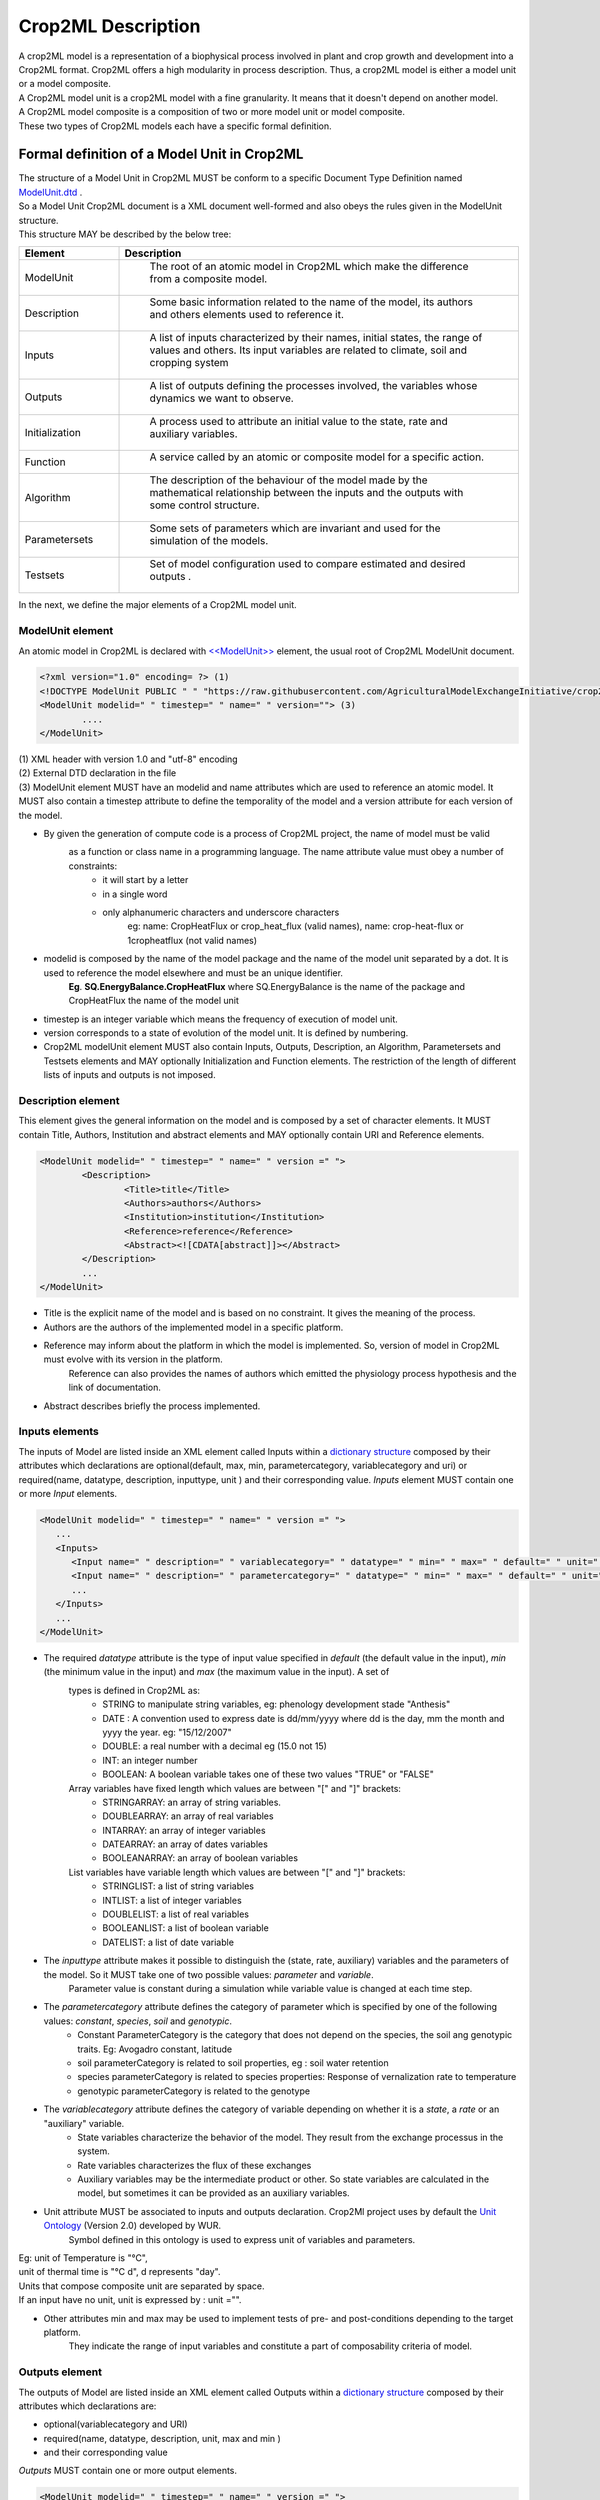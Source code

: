 **Crop2ML Description**
=======================
| A crop2ML model is a representation of a biophysical process involved in plant and crop growth and development
   into a Crop2ML format. Crop2ML offers a high modularity in process description.
 Thus, a crop2ML model is either a model unit or a model composite. 

| A Crop2ML model unit is a crop2ML model with a fine granularity. It means that it doesn't depend on another model. 
| A Crop2ML model composite is a composition of two or more model unit or model composite.

| These two types of Crop2ML models each have a specific formal definition.

Formal definition of a Model Unit in Crop2ML
--------------------------------------------
| The structure of a Model Unit in Crop2ML MUST be conform to a specific Document Type Definition
	named `ModelUnit.dtd <https://github.com/AgriculturalModelExchangeInitiative/Crop2ML/blob/master/ModelUnit.dtd>`_ .
| So a Model Unit Crop2ML document is a XML document well-formed and also obeys the rules given in the ModelUnit structure.
| This structure MAY be described by the below tree:

.. image:: images/modelunit.png

.. csv-table::
   :header: "Element", "Description"
   :widths: 25, 100
   
   "ModelUnit", " The root of an atomic model in Crop2ML which make the difference from a composite model."
   "Description", " Some basic information related to the name of the model, its authors and others elements used to reference it."
   "Inputs", " A list of inputs characterized by their names, initial states, the range of values and others. Its input variables are related to climate, soil and cropping system"
   "Outputs", " A list of outputs defining the processes involved, the variables whose dynamics we want to observe."
   "Initialization", " A process used to attribute an initial value to the state, rate and auxiliary variables. "
   "Function", " A service called by an atomic or composite model for a specific action. "
   "Algorithm", " The description of the behaviour of the model made by the mathematical relationship between the inputs and the outputs with some control structure."
   "Parametersets", " Some sets of parameters which are invariant and used for the simulation of the models."
   "Testsets", " Set of model configuration used to compare estimated and desired outputs  ."

| In the next, we define the major elements of a Crop2ML model unit.

ModelUnit element
^^^^^^^^^^^^^^^^^
| An atomic model in Crop2ML is declared with `<<ModelUnit>> <https://github.com/AgriculturalModelExchangeInitiative/PyCrop2ML/blob/master/src/pyCrop2ML/modelunit.py>`_ element,
	the usual root of Crop2ML ModelUnit document.
	
.. code-block:: xml

		<?xml version="1.0" encoding= ?> (1)
		<!DOCTYPE ModelUnit PUBLIC " " "https://raw.githubusercontent.com/AgriculturalModelExchangeInitiative/crop2ml/master/ModelUnit.dtd"> (2)
		<ModelUnit modelid=" " timestep=" " name=" " version=""> (3)
			....
		</ModelUnit>

| (1) XML header with version 1.0 and "utf-8" encoding

| (2) External DTD declaration in the file

| (3) ModelUnit element MUST have an modelid and name attributes which are used to reference an atomic model. It MUST also contain a timestep attribute to define the temporality of the model and
   a version attribute for each version of the model.

* By given the generation of compute code is a process of Crop2ML project, the name of model must be valid 
      as a function or class name in a programming language. The name attribute value must obey a number of constraints:
         - it will start by a letter
         - in a single word
         - only alphanumeric characters and underscore characters
            eg: name: CropHeatFlux or crop_heat_flux (valid names),
            name: crop-heat-flux or 1cropheatflux (not valid names)

* modelid is composed by the name of the model package and the name of the model unit separated by a dot. It is used to reference the model elsewhere and must be an unique identifier.
   **Eg**. **SQ.EnergyBalance.CropHeatFlux** where SQ.EnergyBalance is the name of the package and CropHeatFlux the name of the model unit

* timestep is an integer variable which means the frequency of execution of model unit. 

* version corresponds to a state of evolution of the model unit. It is defined by numbering.

* Crop2ML modelUnit element MUST also contain Inputs, Outputs, Description, an Algorithm, Parametersets and Testsets elements and MAY optionally Initialization and Function elements. The restriction of the length of different lists of inputs and outputs is not imposed.

	
Description element
^^^^^^^^^^^^^^^^^^^
This element gives the general information on the model and is composed by a set of character elements. It MUST contain
Title, Authors, Institution and abstract elements and MAY optionally contain URI and Reference elements.

.. code-block:: xml
		
		<ModelUnit modelid=" " timestep=" " name=" " version =" ">
			<Description>
				<Title>title</Title>
				<Authors>authors</Authors>
				<Institution>institution</Institution>
				<Reference>reference</Reference>
				<Abstract><![CDATA[abstract]]></Abstract>
			</Description>
			...
		</ModelUnit>

* Title is the explicit name of the model and is based on no constraint. It gives the meaning of the process.
* Authors are the authors of the implemented model in a specific platform.
* Reference may inform about the platform in which the model is implemented. So, version of model in Crop2ML must evolve with its version in the platform.
   Reference can also provides the names of authors which emitted the physiology process hypothesis and the link of documentation. 
* Abstract describes briefly the process implemented.

Inputs elements
^^^^^^^^^^^^^^^
The inputs of Model are listed inside an XML element called Inputs within a `dictionary structure  <https://github.com/AgriculturalModelExchangeInitiative/PyCrop2ML/blob/version2/src/pyCrop2ML/inout.py>`_ 
composed by their attributes which declarations are optional(default, max, min, parametercategory, variablecategory and uri) or required(name, datatype, description, inputtype,
unit ) and their corresponding value. *Inputs* element MUST contain one or more *Input* elements.

.. code-block:: xml

      <ModelUnit modelid=" " timestep=" " name=" " version =" ">
         ...
         <Inputs>
            <Input name=" " description=" " variablecategory=" " datatype=" " min=" " max=" " default=" " unit=" " uri="" inputtype="variable"/>
            <Input name=" " description=" " parametercategory=" " datatype=" " min=" " max=" " default=" " unit=" " uri=" " inputtype="parameter"/>
            ...
         </Inputs>
         ...
      </ModelUnit>

* The required *datatype* attribute is the type of input value specified in *default* (the default value in the input), *min* (the minimum value in the input) and *max* (the maximum value in the input). A set of
   types is defined in Crop2ML as:
    - STRING to manipulate string variables, eg: phenology development stade "Anthesis"
    - DATE : A convention used to express date is dd/mm/yyyy where dd is the day, mm the month and yyyy the year. eg: "15/12/2007"
    - DOUBLE: a real number with a decimal eg (15.0 not 15)
    - INT: an integer number
    - BOOLEAN: A boolean variable takes one of these two values "TRUE" or "FALSE"
   Array variables have fixed length which values are between "[" and "]" brackets:
    - STRINGARRAY: an array of string variables.
    - DOUBLEARRAY: an array of real variables
    - INTARRAY: an array of integer variables
    - DATEARRAY: an array of dates variables 
    - BOOLEANARRAY: an array of boolean variables
   List variables have variable length which values are between "[" and "]" brackets:
    - STRINGLIST: a list of string variables
    - INTLIST: a list of integer variables
    - DOUBLELIST: a list of real variables
    - BOOLEANLIST: a list of boolean variable 
    - DATELIST: a list of date variable
   

* The *inputtype* attribute makes it possible to distinguish the (state, rate, auxiliary) variables and the parameters of the model. So it MUST take one of two possible values: *parameter* and *variable*.
   Parameter value is constant during a simulation while variable value is changed at each time step.

* The *parametercategory* attribute defines the category of parameter which is specified by one of the following values: *constant*, *species*, *soil* and *genotypic*.
   - Constant ParameterCategory is the category that does not depend on the species, the soil ang genotypic traits. Eg: Avogadro constant, latitude
   - soil parameterCategory is related to soil properties, eg : soil water retention
   - species parameterCategory is related to species properties: Response of vernalization rate to temperature
   - genotypic parameterCategory is related to the genotype


* The *variablecategory* attribute defines the category of variable depending on whether it is a *state*, a *rate* or an "auxiliary" variable. 
   - State variables characterize the behavior of the model. They result from the exchange processus in the system.
   - Rate variables characterizes the flux of these exchanges 
   - Auxiliary variables may be the intermediate product or other. So state variables are calculated in the model, but sometimes it can be provided as an auxiliary variables. 

* Unit attribute MUST be associated to inputs and outputs declaration. Crop2Ml project uses by default the `Unit Ontology <http://www.foodvoc.org/page/om-1.8>`_ (Version 2.0) developed by WUR.
   Symbol defined in this ontology is used to express unit of variables and parameters. 

|  Eg: unit of Temperature is "°C",
|  unit of thermal time is "°C d", d represents "day".
|  Units that compose composite unit are separated by space.
|  If an input have no unit, unit is expressed by : unit ="".
 
* Other attributes min and max may be used to implement tests of pre- and post-conditions depending to the target platform.
   They indicate the range of input variables and constitute a part of composability criteria of model.

Outputs element
^^^^^^^^^^^^^^^
The outputs of Model are listed inside an XML element called Outputs within a `dictionary structure <https://github.com/AgriculturalModelExchangeInitiative/PyCrop2ML/blob/version2/src/pyCrop2ML/inout.py>`_  
composed by their attributes which declarations are:

*    optional(variablecategory and URI) 

*    required(name, datatype, description, unit, max and min ) 

*	 and their corresponding value

*Outputs* MUST contain one or more output elements. 

.. code-block:: xml

      <ModelUnit modelid=" " timestep=" " name=" " version =" ">
         ...
         <Outputs>
            <Output name=" " description=" " datatype=" " min=" " max=" "  unit=" " uri=" "/>
            <Output name=" " description=" " datatype=" " min=" " max=" "  unit=" " uri=" "/>
            ...
         </Outputs>
         ...
      </ModelUnit>

| The definition of different attributes is the same as Input's attributes.

Initialization element
^^^^^^^^^^^^^^^^^^^^^^
All models require initialization of state variables. It is the assignment of initial value to these variables at run time.
This branch of Crop2ML is used for this.
Initialization element is optional. If a Crop2ML model doesn't define initialization, default values of inputs can be used to iitialize
state variables. However, it can happen that initialization is a process used to assign initial value to state 
variables and in this case, initialization must be defined and related to an external file that describes the process. 

.. code-block:: xml

      <ModelUnit modelid=" " timestep=" " name=" " version =" ">
         ...
         <Initialization name=" " language=" " filename=" "/>

         ...
      </ModelUnit>

Language used to express initialization code must be the same as the one used to describe model algorithmic.

Function element
^^^^^^^^^^^^^^^^
Function is is an external service that can be reused to implement algorithms. If a model need an external service,
this service must be declared in the model file  by naming the file where the algorithm is implemented.
It is useful to define this function out of the model for the readability of the model, which does not detract from the understanding of the model. 

.. code-block:: xml

      <ModelUnit modelid=" " timestep=" " name=" " version =" ">
         ...
         <Function name=" " language=" " filename=" "/>

         ...
      </ModelUnit>

Crop2ML project provides a library of functions that have also a structure of Crop2Ml file. 

Eg: In Shoot Number model unit of Energy Balance package, the potential number of shoots (main stem + tillers) per plant (NT)
followed fibonacci sequences, function of the number of leaves emerged on mainstem. 
So, fibonacci function must be declared as in Shoot Number xml file and fibonacci also as Crop2ML file with input and output metadata and the algorithm part

Function can also be used for model adaptation such as temporal aggregation, unit conversion to link two models without changing.
In this case, it won't be declared in model but will be used as a Crop2ML model with no physiology meaning.


Algorithm element
^^^^^^^^^^^^^^^^^
| The *Algorithm* element  shows the computational method to determine	the outputs from the inputs. 
| It consists of a set of mathematical equations (relation between inputs), loops and conditional instructions 
	which are well structured in a specific *language*. Algorithm is referenced by a file which name is express in Algorithm definition by *filename* attribute
   
.. code-block:: xml

      <ModelUnit modelid=" " timestep=" " name=" " version =" ">
         ...
         <Algorithm language =" " filename= "" platform=" ">
         ...
      </ModelUnit>

The code described in this file is neither compilable nor executable.
The meta-information defined in Inputs and outputs Crop2ML declaration are sufficient to generate the signature of the function or class and method in a specific language.
So, in this code, It'is just necessary:
| (1) to declare the other variables used in the computational process and that have no physiology meaning
| (2) to express the different instructions with control structure by respecting the specificities of the language.

This is an example of algorithm of Diffusion Limited Evaporation of Energy Balance package written in C++.
In this case all variables used have already declared in inputs meta-informations. If and else conditions are used as well as ";" and "}" in accordance
with the language requirements.

.. code-block:: c++

   if (deficitOnTopLayers / 1000 <= 0)
	   diffusionLimitedEvaporation = 8.3 * 1000;
   else
   {
	   if (deficitOnTopLayers / 1000 < 25)
		   diffusionLimitedEvaporation = (2 * soilDiffusionConstant * soilDiffusionConstant / (deficitOnTopLayers / 1000)) * 1000;
	   else
		   diffusionLimitedEvaporation = 0;
   }

Inputs, Outputs metadata and algo part are used to generate the compilable and executable code.
Five languages are supported : Fortran, Java, C++, C# and Python.
In order to avoid this multiplicity of languages, Crop2Ml project defines an intermadiate language to express
algo part and develops a package used for translating to the different supported languages.
This language uses a restriction of Cython grammar to take into account the expressivness of python language and the use of a set of C types.
This language support:

   * basic types defined in inputs and outputs metadata
   * conditionals (if / else if / else)
   * loop structure (while, for)
   * standard math and logical operations
   * variable declaration and initialization
   * assignment
   
-- in progress 


Parametersets element
^^^^^^^^^^^^^^^^^^^^^
| *Parametersets* element contains one or more *Parameterset* elements that define the different ways of setting the model.
	Each *Parameterset* element MUST have *name* and *description* attributes that respectively represents the name and the description of each setting.

| The different parameterset MUST contain a list of Param elements that show in attribute the name of the parameter (an input 
	which inputtype equals *parameter*) and the fixed value of this one.

.. code-block:: xml

     <ModelUnit modelid=" " timestep=" " name=" " version =" ">
         ...
         <Parametersets>
            <Parameterset name="" description="" uri = ""/>
            <Parameterset name="" description="" >            
               <Param name="">value</Param>
               <Param name="">value</Param>
               ...
            </Parameterset>
            ...
         ...
      </ModelUnit>
           

Testsets element
^^^^^^^^^^^^^^^^
| *Testsets* element contains one or more *Testset* elements that define the different run for evaluating the outputs of the model.

| Each *Testset* element MUST have *name*, *description* and *parameterset* attributes that respectively represents the name, 
	the description of each run and the name of the parameterset related to the Testset. This one allow to retrieve the name and the value of different
	parameters includes in this parameterset which is previously defined in parameterset.
	
| The different Testset MUST contain a list of InputValue and OutputValue elements corresponding respectively to the values
	of inputs used in the run and the values of Outputs that will be asserted.
   
.. code-block:: xml

      <ModelUnit modelid=" " timestep=" " name=" " version =" ">
         ...
         <Testsets>
            <Testset name="" parameterset = "" description="" uri = ""/>
            <Testset name="" parameterset = "" description="" >            
               <Test name="">
                  <InputValue name="">value</InputValue>
                  ...
                  <OutputValue name="" precision ="">value</OutputValue>
                  ...
               </Test>                 
               ...
            </Testset>
            ...
        </Testsets>
        ...
      </ModelUnit>

Formal definition of a Composite Model in Crop2ML
-------------------------------------------------
| A Composite Model Crop2ML is an assembly of processes which are described by a set of model units or a composition of models.
   Given a composite model is a model, this one has also inputs, outputs and internal state which describe the orchestration of different 
   independent models composed.

| The structure of a Composite Model in Crop2ML MUST conform to a specific Document Type Definition
	named `ModelComposition.dtd <https://github.com/AgriculturalModelExchangeInitiative/PyCrop2ML/blob/version2/test/data/ModelComposition.dtd>`_ .
   
| The composition is represented as a directed port graph of models:

    | Vertices are the different models that form the composition.
    | Ports are the inputs and outputs of each model.
    | Edges are directed and connect one output port to an input port of another model.

| It contains in addition to all Elements of a model unit a Composition Element for the composition of models.
| This structure MAY be described by the below tree:

.. image:: images/modelcomposition.PNG

| In the next, we define the major elements of a Crop2ML model unit.

	
Inputs element
^^^^^^^^^^^^^^
It MUST contain one or more *input* element which provide a set of independent models entries. 
If two or more input variables of independent models are the same (same unit, interval, description)
a link should be made to one input variable of the composite model.

Outputs element
^^^^^^^^^^^^^^^
It MUST contain one or more *output* element which provide a set of independent models outputs or a result of a combination of models . 

Composition element
^^^^^^^^^^^^^^^^^^^
It's a list of *models* elements which contains a list of *links* elements.
Link provides the mechanism for mapping inputs declared within one modelUnit to output in another modelUnit, 
allowing information to be exchanged between the various atomic models in the composite model.

Algorithm element
-----------------
The implementation differs from the platform:

	* Discrete Events Models and Formalisms (RECORD)
	* Actor model framework (OpenAlea)
	* A sequence of algorithmic instructions witch implement the control flow (BIOMA)

**Crop2ML format for model composite**

A format of Crop2ML model composite can be presented as this structure:

.. code-block:: xml

   	<?xml version="1.0" encoding="UTF-8"?>
   	<!DOCTYPE ModelComposition PUBLIC " " "https://raw.githubusercontent.com/AgriculturalModelExchangeInitiative/Crop2ML/master/ModelComposition.dtd">
   	<ModelComposition name="" id="" version="" timestep = "">
  
   	<Description>
      		<Title> </Title>
     	 	<Authors> </Authors>
      		<Institution> </Institution>
      		<Reference> </Reference>
      		<Abstract> </Abstract>
   	</Description>
	<Inputs>
   		<Input name=" " description=" " variablecategory=" " datatype=" " min=" " max=" " default=" " unit=" " uri="" inputtype="variable"/>
		...
	</Inputs>
	<Outputs>
   		<Output name=" " description=" " variablecategory=" " datatype=" " min=" " max=" "  unit=" " uri=" "/>
	</Outputs>
	
   	<Composition>
      		<Model name=" " filename=" " />
      		<Model name=" " filename=" " />
      		...
    
      		<Links>
         		<InputLink target=" " source=" " />
         		<InputLink target=" " source=" " />
         		...

         		<InternalLink target=" " source=" " />
         		...
   
         		<OutputLink source=" " target=" " />
         		<OutputLink source=" " target=" " />
         		... 

      		</Links>
   	</Composition>
   	</ModelComposition>

Declaration of Inputs and Outputs are optional. Sources of input links are implicitly inputs variables
and target of OutputLink are implicitly output variables.

